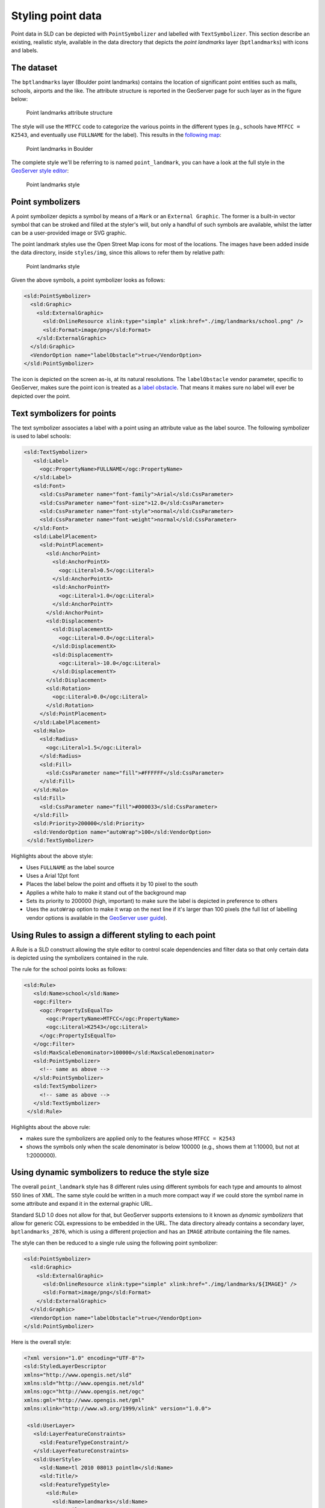 .. module:: geoserver.pretty_maps
   :synopsis: Style point data

Styling point data 
====================================

Point data in SLD can be depicted with ``PointSymbolizer`` and labelled with ``TextSymbolizer``.
This section describe an existing, realistic style, available in the data directory that depicts the *point landmarks* layer (``bptlandmarks``) with icons and labels.

The dataset
-----------

The ``bptlandmarks`` layer (Boulder point landmarks) contains the location of significant point entities such as malls, schools, airports and the like. The attribute structure is reported in the GeoServer page for such layer as in the figure below:


.. figure:: img/pt_attribute_table.png

   Point landmarks attribute structure

The style will use the ``MTFCC`` code to categorize the various points in the different types (e.g., schools have ``MTFCC = K2543``, and eventually use ``FULLNAME`` for the label).
This results in the `following map <http://localhost:8083/geoserver/geosolutions/wms?service=WMS&version=1.1.0&request=GetMap&layers=geosolutions:BoulderCityLimits,geosolutions:bptlandmarks&styles=line,&bbox=-105.688,39.914,-105.06,40.261&width=597&height=330&srs=EPSG:4269&format=application/openlayers>`_:

.. figure:: img/pt_landmark_map.png

   Point landmarks in Boulder
  
The complete style we'll be referring to is named ``point_landmark``, you can have a look at the full style in the `GeoServer style editor <http://localhost:8083/geoserver/web/wicket/bookmarkable/org.geoserver.wms.web.data.StyleEditPage?name=point_landmark>`_:

.. figure:: img/pt_landmark_style.png

   Point landmarks style

  
Point symbolizers
-----------------

A point symbolizer depicts a symbol by means of a ``Mark`` or an ``External Graphic``.
The former is a built-in vector symbol that can be stroked and filled at the styler's will, but only a handful of such symbols are available, whilst the latter can be a user-provided image or SVG graphic.

The point landmark styles use the Open Street Map icons for most of the locations. The images have been added inside the data directory, inside ``styles/img``, since this allows to refer them by relative path:


.. figure:: img/icons.png

   Point landmarks style

Given the above symbols, a point symbolizer looks as follows:

.. code-block:: xml

  <sld:PointSymbolizer>
    <sld:Graphic>
      <sld:ExternalGraphic>
        <sld:OnlineResource xlink:type="simple" xlink:href="./img/landmarks/school.png" />
        <sld:Format>image/png</sld:Format>
      </sld:ExternalGraphic>
    </sld:Graphic>
    <VendorOption name="labelObstacle">true</VendorOption>
  </sld:PointSymbolizer>

The icon is depicted on the screen as-is, at its natural resolutions.
The ``labelObstacle`` vendor parameter, specific to GeoServer, makes sure the point icon is treated as a `label obstacle <http://docs.geoserver.org/stable/en/user/styling/sld/extensions/label-obstacles.html>`_. That means it makes sure no label will ever be depicted over the point.

Text symbolizers for points
---------------------------

The text symbolizer associates a label with a point using an attribute value as the label source.
The following symbolizer is used to label schools:

.. code-block:: xml

         <sld:TextSymbolizer>
            <sld:Label>
              <ogc:PropertyName>FULLNAME</ogc:PropertyName>
            </sld:Label>
            <sld:Font>
              <sld:CssParameter name="font-family">Arial</sld:CssParameter>
              <sld:CssParameter name="font-size">12.0</sld:CssParameter>
              <sld:CssParameter name="font-style">normal</sld:CssParameter>
              <sld:CssParameter name="font-weight">normal</sld:CssParameter>
            </sld:Font>
            <sld:LabelPlacement>
              <sld:PointPlacement>
                <sld:AnchorPoint>
                  <sld:AnchorPointX>
                    <ogc:Literal>0.5</ogc:Literal>
                  </sld:AnchorPointX>
                  <sld:AnchorPointY>
                    <ogc:Literal>1.0</ogc:Literal>
                  </sld:AnchorPointY>
                </sld:AnchorPoint>
                <sld:Displacement>
                  <sld:DisplacementX>
                    <ogc:Literal>0.0</ogc:Literal>
                  </sld:DisplacementX>
                  <sld:DisplacementY>
                    <ogc:Literal>-10.0</ogc:Literal>
                  </sld:DisplacementY>
                </sld:Displacement>
                <sld:Rotation>
                  <ogc:Literal>0.0</ogc:Literal>
                </sld:Rotation>
              </sld:PointPlacement>
            </sld:LabelPlacement>
            <sld:Halo>
              <sld:Radius>
                <ogc:Literal>1.5</ogc:Literal>
              </sld:Radius>
              <sld:Fill>
                <sld:CssParameter name="fill">#FFFFFF</sld:CssParameter>
              </sld:Fill>
            </sld:Halo>
            <sld:Fill>
              <sld:CssParameter name="fill">#000033</sld:CssParameter>
            </sld:Fill>
            <sld:Priority>200000</sld:Priority>
            <sld:VendorOption name="autoWrap">100</sld:VendorOption>
          </sld:TextSymbolizer>

Highlights about the above style:

* Uses ``FULLNAME`` as the label source
* Uses a Arial 12pt font
* Places the label below the point and offsets it by 10 pixel to the south
* Applies a white halo to make it stand out of the background map
* Sets its priority to 200000 (high, important) to make sure the label is depicted in preference to others
* Uses the ``autoWrap`` option to make it wrap on the next line if it's larger than 100 pixels
  (the full list of labelling vendor options is available in the `GeoServer user guide <http://docs.geoserver.org/stable/en/user/styling/sld/reference/labeling.html>`_).

Using Rules to assign a different styling to each point
-------------------------------------------------------

A Rule is a SLD construct allowing the style editor to control scale dependencies and filter data so that only certain data is depicted using the symbolizers contained in the rule.

The rule for the school points looks as follows:

.. code-block:: xml

       <sld:Rule>
          <sld:Name>school</sld:Name>
          <ogc:Filter>
            <ogc:PropertyIsEqualTo>
              <ogc:PropertyName>MTFCC</ogc:PropertyName>
              <ogc:Literal>K2543</ogc:Literal>
            </ogc:PropertyIsEqualTo>
          </ogc:Filter>
          <sld:MaxScaleDenominator>100000</sld:MaxScaleDenominator>
          <sld:PointSymbolizer>
            <!-- same as above -->
          </sld:PointSymbolizer>
          <sld:TextSymbolizer>
            <!-- same as above -->
          </sld:TextSymbolizer>
        </sld:Rule>

Highlights about the above rule:

* makes sure the symbolizers are applied only to the features whose ``MTFCC = K2543``
* shows the symbols only when the scale denominator is below 100000 (e.g., shows them at 1:10000, but not at 1:2000000).

Using dynamic symbolizers to reduce the style size
---------------------------------------------------

The overall ``point_landmark`` style has 8 different rules using different symbols for each type and amounts to almost 550 lines of XML. The same style could be written in a much more compact way if we could store the symbol name in some attribute and expand it in the external graphic URL.

Standard SLD 1.0 does not allow for that, but GeoServer supports extensions to it known as *dynamic symbolizers* that allow for generic CQL expressions to be embedded in the URL.
The data directory already contains a secondary layer, ``bptlandmarks_2876``, which is using a different projection and has an ``IMAGE`` attribute containing the file names.

The style can then be reduced to a single rule using the following point symbolizer:

.. code-block:: xml

   <sld:PointSymbolizer>
     <sld:Graphic>
       <sld:ExternalGraphic>
         <sld:OnlineResource xlink:type="simple" xlink:href="./img/landmarks/${IMAGE}" />
         <sld:Format>image/png</sld:Format>
       </sld:ExternalGraphic>
     </sld:Graphic>
     <VendorOption name="labelObstacle">true</VendorOption>
   </sld:PointSymbolizer>

Here is the overall style:

.. code-block:: xml

  <?xml version="1.0" encoding="UTF-8"?>
  <sld:StyledLayerDescriptor
  xmlns="http://www.opengis.net/sld"
  xmlns:sld="http://www.opengis.net/sld"
  xmlns:ogc="http://www.opengis.net/ogc"
  xmlns:gml="http://www.opengis.net/gml"
  xmlns:xlink="http://www.w3.org/1999/xlink" version="1.0.0">
   
   <sld:UserLayer>
     <sld:LayerFeatureConstraints>
       <sld:FeatureTypeConstraint/>
     </sld:LayerFeatureConstraints>
     <sld:UserStyle>
       <sld:Name>tl 2010 08013 pointlm</sld:Name>
       <sld:Title/>
       <sld:FeatureTypeStyle>
         <sld:Rule>
           <sld:Name>landmarks</sld:Name>
           <ogc:Filter>
             <ogc:Not>
               <ogc:PropertyIsNull>
                 <ogc:PropertyName>IMAGE</ogc:PropertyName>
               </ogc:PropertyIsNull>
             </ogc:Not>
           </ogc:Filter>
           <sld:MaxScaleDenominator>100000</sld:MaxScaleDenominator>
           <sld:PointSymbolizer>
             <sld:Graphic>
               <sld:ExternalGraphic>
                 <sld:OnlineResource xlink:type="simple" xlink:href="./img/landmarks/${IMAGE}" />
                 <sld:Format>image/png</sld:Format>
               </sld:ExternalGraphic>
             </sld:Graphic>
             <VendorOption name="labelObstacle">true</VendorOption>
           </sld:PointSymbolizer>
           <sld:TextSymbolizer>
             <sld:Label>
               <ogc:PropertyName>FULLNAME</ogc:PropertyName>
             </sld:Label>
             <sld:Font>
               <sld:CssParameter name="font-family">Arial</sld:CssParameter>
               <sld:CssParameter name="font-size">12.0</sld:CssParameter>
               <sld:CssParameter name="font-style">normal</sld:CssParameter>
               <sld:CssParameter name="font-weight">normal</sld:CssParameter>
             </sld:Font>
             <sld:LabelPlacement>
               <sld:PointPlacement>
                 <sld:AnchorPoint>
                   <sld:AnchorPointX>
                     <ogc:Literal>0.5</ogc:Literal>
                   </sld:AnchorPointX>
                   <sld:AnchorPointY>
                     <ogc:Literal>1.0</ogc:Literal>
                   </sld:AnchorPointY>
                 </sld:AnchorPoint>
                 <sld:Displacement>
                   <sld:DisplacementX>
                     <ogc:Literal>0.0</ogc:Literal>
                   </sld:DisplacementX>
                   <sld:DisplacementY>
                     <ogc:Literal>-14.0</ogc:Literal>
                   </sld:DisplacementY>
                 </sld:Displacement>
                 <sld:Rotation>
                   <ogc:Literal>0.0</ogc:Literal>
                 </sld:Rotation>
               </sld:PointPlacement>
             </sld:LabelPlacement>
             <sld:Halo>
               <sld:Radius>
                 <ogc:Literal>1.5</ogc:Literal>
               </sld:Radius>
               <sld:Fill>
                 <sld:CssParameter name="fill">#FFFFFF</sld:CssParameter>
               </sld:Fill>
             </sld:Halo>
             <sld:Fill>
               <sld:CssParameter name="fill">#000033</sld:CssParameter>
             </sld:Fill>
             <sld:Priority>200000</sld:Priority>
             <sld:VendorOption name="autoWrap">100</sld:VendorOption>
           </sld:TextSymbolizer>
         </sld:Rule>
       </sld:FeatureTypeStyle>
     </sld:UserStyle>
   </sld:UserLayer>
  </sld:StyledLayerDescriptor>


.. note:: Using CSS the style is even shorter:

      .. code-block:: css

        [@scale < 200000] {
          mark-mime: 'image/png';
          -gt-mark-label-obstacle: true;
          label: [FULLNAME];
          label-anchor: 0.5 1.0;
          label-offset: 0.0 -14.0;
          label-rotation: 0.0;
          font-fill: #000033;
          font-family: Arial;
          font-size: 12;
          font-style: normal;
          font-weight: normal;
          halo-color: #FFFFFF;
          halo-radius: 1.5;
          -gt-label-priority: 200000;
          -gt-label-auto-wrap: 100;
          mark: url('./img/landmarks/${IMAGE}');
        }
   
   

And `here is a map <http://localhost:8083/geoserver/geosolutions/wms?service=WMS&version=1.1.0&request=GetMap&layers=geosolutions:BoulderCityLimits,geosolutions:bptlandmarks_2876&styles=line,&bbox=-105.688,39.914,-105.06,40.261&width=597&height=330&srs=EPSG:4269&format=application/openlayers>`_ using this alternate style:


.. figure:: img/pt_landmark_ds.png
   
   Point landmarks using dynamic symbolizers


  
